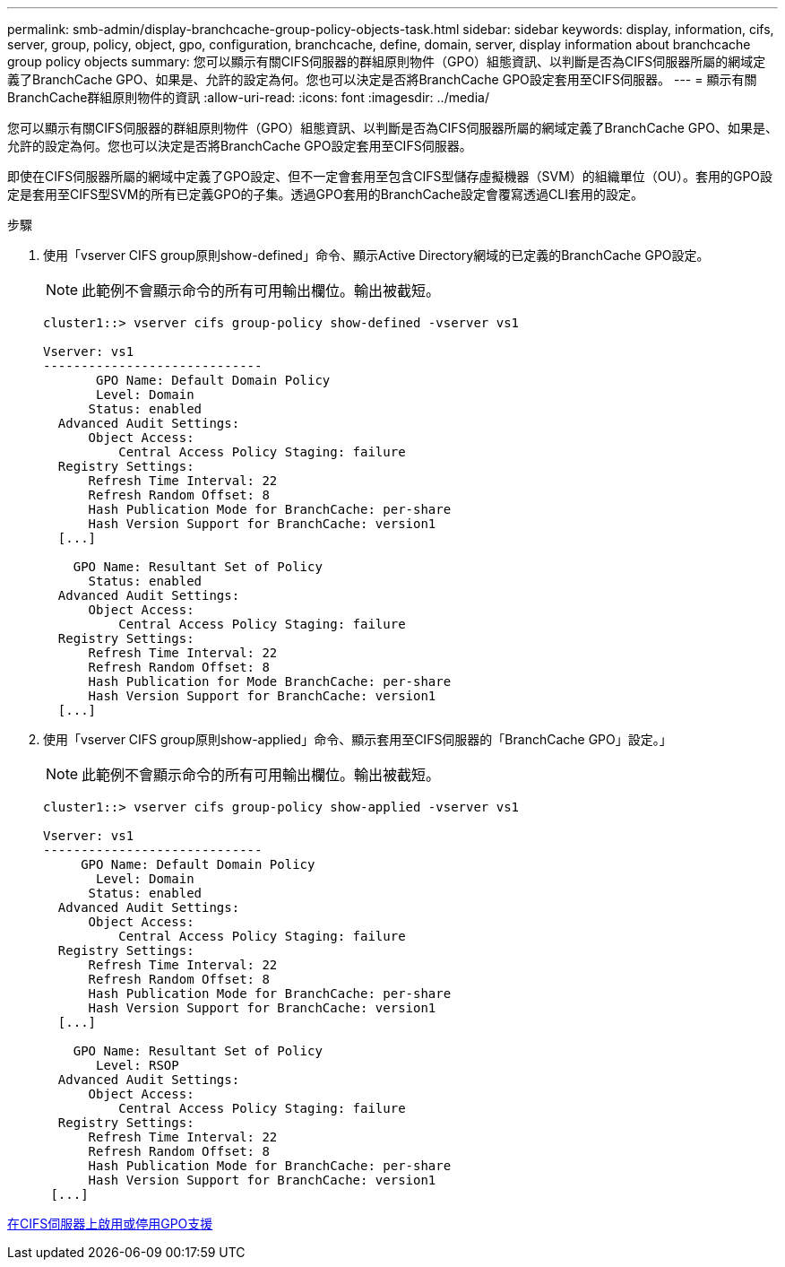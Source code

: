 ---
permalink: smb-admin/display-branchcache-group-policy-objects-task.html 
sidebar: sidebar 
keywords: display, information, cifs, server, group, policy, object, gpo, configuration, branchcache, define, domain, server, display information about branchcache group policy objects 
summary: 您可以顯示有關CIFS伺服器的群組原則物件（GPO）組態資訊、以判斷是否為CIFS伺服器所屬的網域定義了BranchCache GPO、如果是、允許的設定為何。您也可以決定是否將BranchCache GPO設定套用至CIFS伺服器。 
---
= 顯示有關BranchCache群組原則物件的資訊
:allow-uri-read: 
:icons: font
:imagesdir: ../media/


[role="lead"]
您可以顯示有關CIFS伺服器的群組原則物件（GPO）組態資訊、以判斷是否為CIFS伺服器所屬的網域定義了BranchCache GPO、如果是、允許的設定為何。您也可以決定是否將BranchCache GPO設定套用至CIFS伺服器。

即使在CIFS伺服器所屬的網域中定義了GPO設定、但不一定會套用至包含CIFS型儲存虛擬機器（SVM）的組織單位（OU）。套用的GPO設定是套用至CIFS型SVM的所有已定義GPO的子集。透過GPO套用的BranchCache設定會覆寫透過CLI套用的設定。

.步驟
. 使用「vserver CIFS group原則show-defined」命令、顯示Active Directory網域的已定義的BranchCache GPO設定。
+
[NOTE]
====
此範例不會顯示命令的所有可用輸出欄位。輸出被截短。

====
+
[listing]
----
cluster1::> vserver cifs group-policy show-defined -vserver vs1

Vserver: vs1
-----------------------------
       GPO Name: Default Domain Policy
       Level: Domain
      Status: enabled
  Advanced Audit Settings:
      Object Access:
          Central Access Policy Staging: failure
  Registry Settings:
      Refresh Time Interval: 22
      Refresh Random Offset: 8
      Hash Publication Mode for BranchCache: per-share
      Hash Version Support for BranchCache: version1
  [...]

    GPO Name: Resultant Set of Policy
      Status: enabled
  Advanced Audit Settings:
      Object Access:
          Central Access Policy Staging: failure
  Registry Settings:
      Refresh Time Interval: 22
      Refresh Random Offset: 8
      Hash Publication for Mode BranchCache: per-share
      Hash Version Support for BranchCache: version1
  [...]
----
. 使用「vserver CIFS group原則show-applied」命令、顯示套用至CIFS伺服器的「BranchCache GPO」設定。」
+
[NOTE]
====
此範例不會顯示命令的所有可用輸出欄位。輸出被截短。

====
+
[listing]
----
cluster1::> vserver cifs group-policy show-applied -vserver vs1

Vserver: vs1
-----------------------------
     GPO Name: Default Domain Policy
       Level: Domain
      Status: enabled
  Advanced Audit Settings:
      Object Access:
          Central Access Policy Staging: failure
  Registry Settings:
      Refresh Time Interval: 22
      Refresh Random Offset: 8
      Hash Publication Mode for BranchCache: per-share
      Hash Version Support for BranchCache: version1
  [...]

    GPO Name: Resultant Set of Policy
       Level: RSOP
  Advanced Audit Settings:
      Object Access:
          Central Access Policy Staging: failure
  Registry Settings:
      Refresh Time Interval: 22
      Refresh Random Offset: 8
      Hash Publication Mode for BranchCache: per-share
      Hash Version Support for BranchCache: version1
 [...]
----


xref:enable-disable-gpo-support-task.adoc[在CIFS伺服器上啟用或停用GPO支援]
